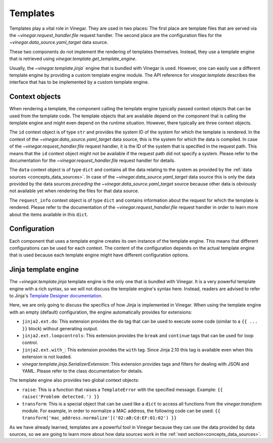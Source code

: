 .. _concepts_templates:

Templates
=========

Templates play a vital role in Vinegar. They are used in two places: The first
place are template files that are served via the `~vinegar.request_handler.file`
request handler. The second place are the configuration files for the
`~vinegar.data_source.yaml_target` data source.

These two components do not implement the rendering of templates themselves.
Instead, they use a template engine that is retrieved using
`vinegar.template.get_template_engine`.

Usually, the `~vinegar.template.jinja`` engine that is bundled with Vinegar is
used. However, one can easily use a different template engine by providing a
custom template engine module. The API reference for `vinegar.template`
describes the interface that has to be implemented by a custom template engine.

Context objects
---------------

When rendering a template, the component calling the template engine typically
passed context objects that can be used from the template code. The template
objects that are available depend on the component that is calling the template
engine and might even depend on the runtime situation. However, there typically
are three context objects.

The ``id`` context object is of type ``str`` and provides the system ID of the
system for which the template is rendered. In the context of the
`~vinegar.data_source.yaml_target` data source, this is the system for which the
data is compiled. In case of the `~vinegar.request_handler.file` request
handler, it is the ID of the system that is specified in the request path. This
means that the ``id`` context object might not be available if the request path
did not specify a system. Please refer to the documentation for the
`~vinegar.request_handler.file` request handler for details.

The ``data`` context object is of type ``dict`` and contains all the data
relating to the system as provided by the :ref:`data sources
<concepts_data_sources>`. In case of the `~vinegar.data_source.yaml_target` data
source this is only the data provided by the data sources *preceding* the
`~vinegar.data_source.yaml_target` source because other data is obviously not
available yet when rendering the files for that data source.

The ``request_info`` context object is of type ``dict`` and contains information
about the request for which the template is rendered. Please refer to the
documentation of the `~vinegar.request_handler.file` request handler in order to
learn more about the items available in this ``dict``.

Configuration
-------------

Each component that uses a template engine creates its own instance of the
template engine. This means that different configurations can be used for each
context. The content of the configuration depends on the actual template engine
that is used because each template engine might have different configuration
options.

.. _concepts_templates_jinja:

Jinja template engine
---------------------

The `~vinegar.template.jinja` template engine is the only one that is bundled
with Vinegar. It is a very powerful template engine with a rich syntax, so we
will not discuss the template engine's syntax here. Instead, readers are advised
to refer to Jinja's `Template Designer documentation
<http://jinja.pocoo.org/docs/2.10/templates/>`_.

Here, we are only going to discuss the specifics of how Jinja is implemented in
Vinegar. When using the template engine with an empty (default) configuration,
the engine automatically provides for extensions:

* ``jinja2.ext.do``: This extension provides the ``do`` tag that can be used to
  execute some code  (similar to a ``{{ ... }}`` block) without generating
  output.
* ``jinja2.ext.loopcontrols``: This extension provides the ``break`` and
  ``continue`` tags that can be used for loop control.
* ``jinja2.ext.with_``: This extension provides the ``with`` tag. Since Jinja
  2.10 this tag is available even when this extension is not loaded.
* `vinegar.template.jinja.SerializerExtension`: This extension provides tags and
  filters for dealing with JSON and YAML. Please refer to the class
  documentation for details.

The template engine also provides two global context objects:

* ``raise``: This is a function that raises a ``TemplateError`` with the
  specified message. Example: ``{{ raise('Problem detected.') }}``
* ``transform``: This is a special object that can be used like a ``dict`` to
  access all functions from the `vinegar.transform` module. For example, in
  order to normalize a MAC address, the following code can be used:
  ``{{ transform['mac_address.normalize']('02:aB:Cd:EF:01:02') }}``

As we have already learned, templates are a powerful tool in Vinegar because
they can use the data provided by data sources, so we are going to learn more
about how data sources work in the :ref:`next section<concepts_data_sources>`.
